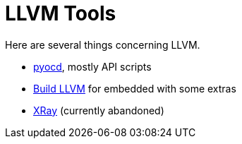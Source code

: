 = LLVM Tools

Here are several things concerning LLVM.

* link:pyocd[pyocd], mostly API scripts
* link:build-llvm[Build LLVM] for embedded with some extras
* link:xray[XRay] (currently abandoned)

